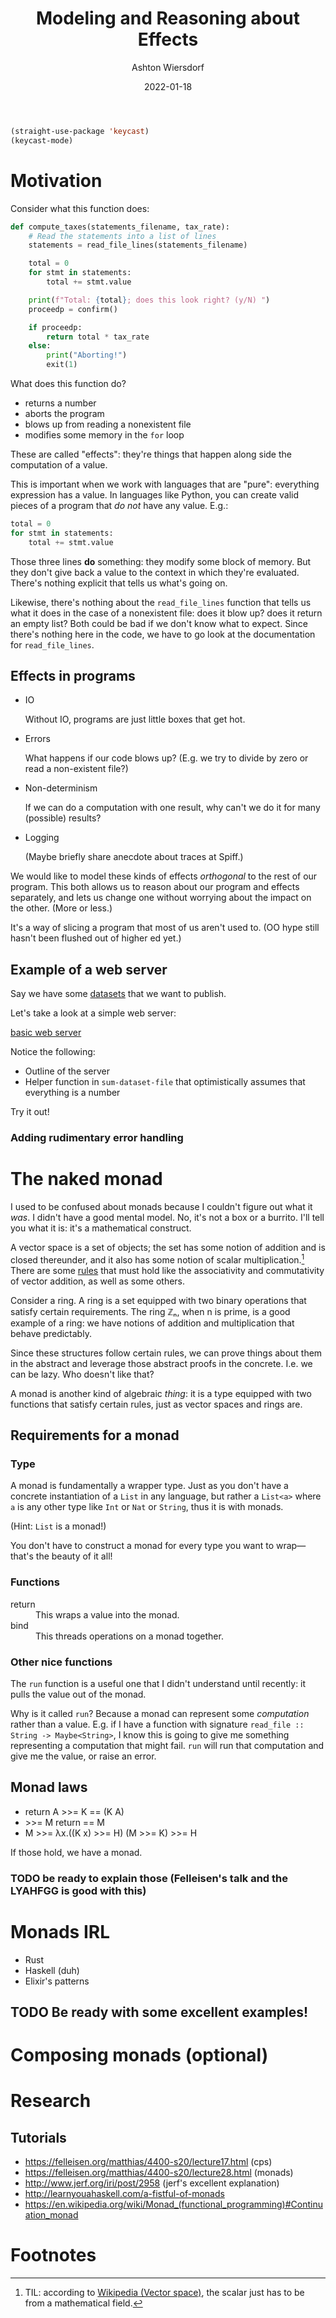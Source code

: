#+TITLE: Modeling and Reasoning about Effects
#+AUTHOR: Ashton Wiersdorf
#+DATE: 2022-01-18

:PRESENTATION_SETUP:
#+begin_src emacs-lisp
  (straight-use-package 'keycast)
  (keycast-mode)
#+end_src
:END:

* Motivation

Consider what this function does:

#+begin_src python
  def compute_taxes(statements_filename, tax_rate):
      # Read the statements into a list of lines
      statements = read_file_lines(statements_filename)

      total = 0
      for stmt in statements:
          total += stmt.value

      print(f"Total: {total}; does this look right? (y/N) ")
      proceedp = confirm()

      if proceedp:
          return total * tax_rate
      else:
          print("Aborting!")
          exit(1)
#+end_src

What does this function do?

 - returns a number
 - aborts the program
 - blows up from reading a nonexistent file
 - modifies some memory in the ~for~ loop

These are called "effects": they're things that happen along side the computation of a value.

This is important when we work with languages that are "pure": everything expression has a value. In languages like Python, you can create valid pieces of a program that /do not/ have any value. E.g.:

#+begin_src python
  total = 0
  for stmt in statements:
      total += stmt.value
#+end_src

Those three lines *do* something: they modify some block of memory. But they don't give back a value to the context in which they're evaluated. There's nothing explicit that tells us what's going on.

Likewise, there's nothing about the ~read_file_lines~ function that tells us what it does in the case of a nonexistent file: does it blow up? does it return an empty list? Both could be bad if we don't know what to expect. Since there's nothing here in the code, we have to go look at the documentation for ~read_file_lines~.

** Effects in programs

 - IO

   Without IO, programs are just little boxes that get hot.

 - Errors

   What happens if our code blows up? (E.g. we try to divide by zero or read a non-existent file?)

 - Non-determinism

   If we can do a computation with one result, why can't we do it for many (possible) results?

 - Logging

   (Maybe briefly share anecdote about traces at Spiff.)

We would like to model these kinds of effects /orthogonal/ to the rest of our program. This both allows us to reason about our program and effects separately, and lets us change one without worrying about the impact on the other. (More or less.)

It's a way of slicing a program that most of us aren't used to. (OO hype still hasn't been flushed out of higher ed yet.)

** Example of a web server

# Go through the three dataset files
Say we have some [[file:datasets/][datasets]] that we want to publish. 

Let's take a look at a simple web server:

[[file:racket_webserver/1_basic_server.rkt][basic web server]]

Notice the following:

 - Outline of the server
 - Helper function in ~sum-dataset-file~ that optimistically assumes that everything is a number

Try it out!

*** Adding rudimentary error handling



* The naked monad

I used to be confused about monads because I couldn't figure out what it /was/. I didn't have a good mental model. No, it's not a box or a burrito. I'll tell you what it is: it's a mathematical construct.

A vector space is a set of objects; the set has some notion of addition and is closed thereunder, and it also has some notion of scalar multiplication.[fn:1] There are some [[https://en.wikipedia.org/wiki/Vector_space#Notation_and_definition][rules]] that must hold like the associativity and commutativity of vector addition, as well as some others.

Consider a ring. A ring is a set equipped with two binary operations that satisfy certain requirements. The ring ℤₙ, when n is prime, is a good example of a ring: we have notions of addition and multiplication that behave predictably.

Since these structures follow certain rules, we can prove things about them in the abstract and leverage those abstract proofs in the concrete. I.e. we can be lazy. Who doesn't like that?

A monad is another kind of algebraic /thing/: it is a type equipped with two functions that satisfy certain rules, just as vector spaces and rings are.

** Requirements for a monad

*** Type

A monad is fundamentally a wrapper type. Just as you don't have a concrete instantiation of a ~List~ in any language, but rather a ~List<a>~ where ~a~ is any other type like ~Int~ or ~Nat~ or ~String~, thus it is with monads.

(Hint: ~List~ is a monad!)

You don't have to construct a monad for every type you want to wrap—that's the beauty of it all!

*** Functions

 - return :: This wraps a value into the monad.
 - bind :: This threads operations on a monad together.

*** Other nice functions

The ~run~ function is a useful one that I didn't understand until recently: it pulls the value out of the monad.

Why is it called ~run~? Because a monad can represent some /computation/ rather than a value. E.g. if I have a function with signature ~read_file :: String -> Maybe<String>~, I know this is going to give me something representing a computation that might fail. ~run~ will run that computation and give me the value, or raise an error.

** Monad laws

 - return A >>= K == (K A)
 - >>= M return == M
 - M >>= λx.((K x) >>= H) (M >>= K) >>= H

If those hold, we have a monad.

*** TODO be ready to explain those (Felleisen's talk and the LYAHFGG is good with this)

* Monads IRL

 - Rust
 - Haskell (duh)
 - Elixir's patterns

** TODO Be ready with some excellent examples!

* Composing monads (optional)

# I could talk about monad transformers here and building flexible, modular interpreters from that

* Research

** Tutorials

 - https://felleisen.org/matthias/4400-s20/lecture17.html (cps)
 - https://felleisen.org/matthias/4400-s20/lecture28.html (monads)
 - http://www.jerf.org/iri/post/2958 (jerf's excellent explanation)
 - http://learnyouahaskell.com/a-fistful-of-monads
 - https://en.wikipedia.org/wiki/Monad_(functional_programming)#Continuation_monad

* Footnotes

[fn:1] TIL: according to [[https://en.wikipedia.org/wiki/Vector_space][Wikipedia (Vector space)]], the scalar just has to be from a mathematical field.
